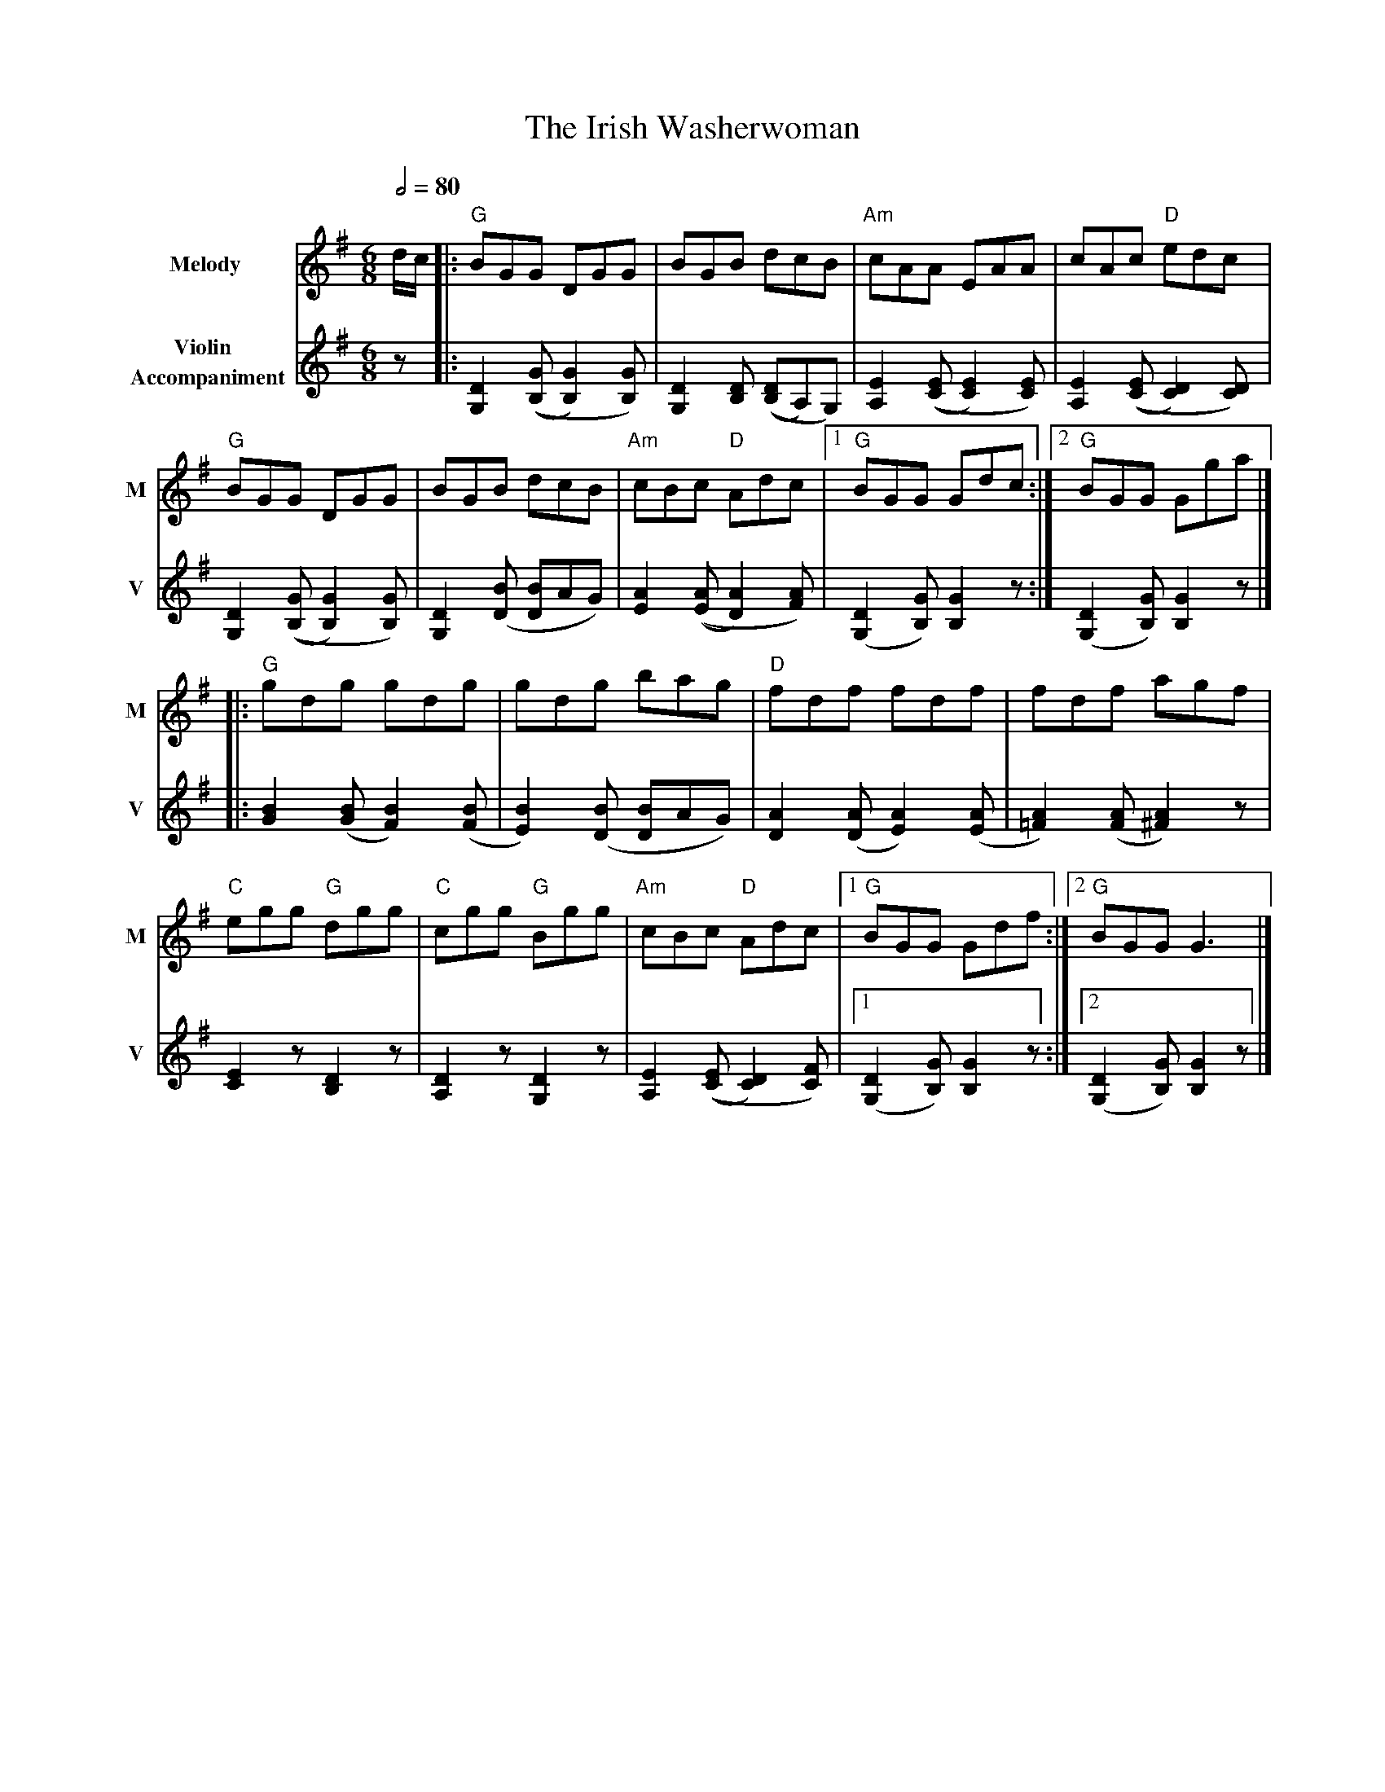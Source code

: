 X: 3
T: The Irish Washerwoman
R: jig
M: 6/8
L: 1/8
V:T1 name="Melody"   snm="M"
V:T2 name="Violin \n Accompaniment"  snm="V"
Q:1/2=80
K: Gmaj
[V:T1]d/2c/2|:"G"BGG DGG|BGB dcB|"Am"cAA EAA|cAc "D"edc|
[V:T2]z|: [D2G,2] (([GB,][G2B,2])[GB,])| [D2G,2] [DB,] (([DB,]A,)G,) | [E2A,2] (([EC] [E2C2]) [EC]) | [E2A,2] (([EC] [D2C2]) [DC]) |
[V:T1]"G"BGG DGG|BGB dcB|"Am"cBc "D"Adc|1"G"BGG Gdc:|2"G"BGG Gga|]
[V:T2][D2G,2] (([GB,][G2B,2])[GB,])| [D2G,2] ([BD] [BD]AG)| [A2E2] (([AE][A2D2]) [AF]) | ([D2G,2] [GB,]) [G2B,2] z :| ([D2G,2] [GB,]) [G2B,2] z|]
[V:T1]|:"G"gdg gdg| gdg bag|"D"fdf fdf|fdf agf|
[V:T2]|: [B2G2] ([BG] [B2F2]) ([BF]| [B2E2]) ([BD] [BD]AG)| [A2D2] ([AD] [A2E2]) ([AE] | [A2=F2]) ([AF] [A2^F2]) z|
[V:T1]"C"egg "G"dgg|"C"cgg "G"Bgg|"Am"cBc "D"Adc|1"G"BGG Gdf:|2"G"BGG G3|]
[V:T2] [E2C2] z [D2B,2] z| [D2A,2] z [D2G,2] z | [E2A,2] (([EC] [D2C2]) [FC]) |1 ([D2G,2] [GB,]) [G2B,2] z :|2 ([D2G,2] [GB,]) [G2B,2] z |]
